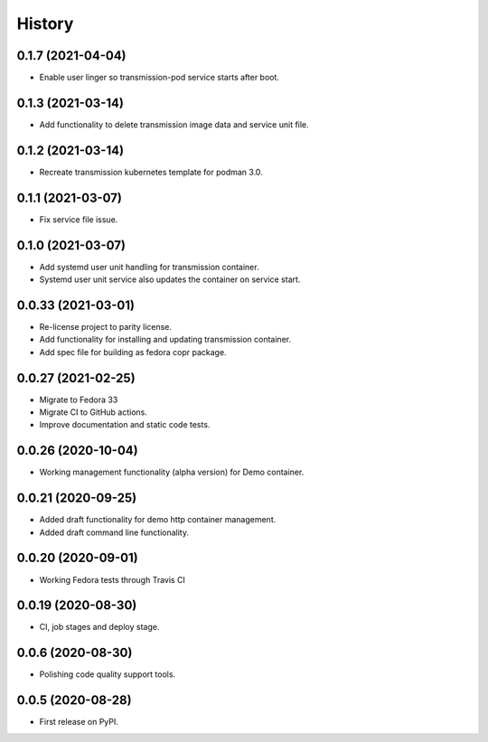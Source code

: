 =======
History
=======

0.1.7 (2021-04-04)
-------------------

- Enable user linger so transmission-pod service starts after boot.

0.1.3 (2021-03-14)
-------------------

- Add functionality to delete transmission image data and service unit file.

0.1.2 (2021-03-14)
-------------------

- Recreate transmission kubernetes template for podman 3.0.

0.1.1 (2021-03-07)
-------------------

- Fix service file issue.

0.1.0 (2021-03-07)
-------------------

- Add systemd user unit handling for transmission container.
- Systemd user unit service also updates the container on service start.

0.0.33 (2021-03-01)
-------------------

- Re-license project to parity license.
- Add functionality for installing and updating transmission container.
- Add spec file for building as fedora copr package.

0.0.27 (2021-02-25)
-------------------

- Migrate to Fedora 33
- Migrate CI to GitHub actions.
- Improve documentation and static code tests.

0.0.26 (2020-10-04)
-------------------

- Working management functionality (alpha version) for Demo container.

0.0.21 (2020-09-25)
-------------------

- Added draft functionality for demo http container management.
- Added draft command line functionality.

0.0.20 (2020-09-01)
-------------------

- Working Fedora tests through Travis CI

0.0.19 (2020-08-30)
-------------------

- CI, job stages and deploy stage.

0.0.6 (2020-08-30)
------------------

- Polishing code quality support tools.

0.0.5 (2020-08-28)
------------------

- First release on PyPI.
